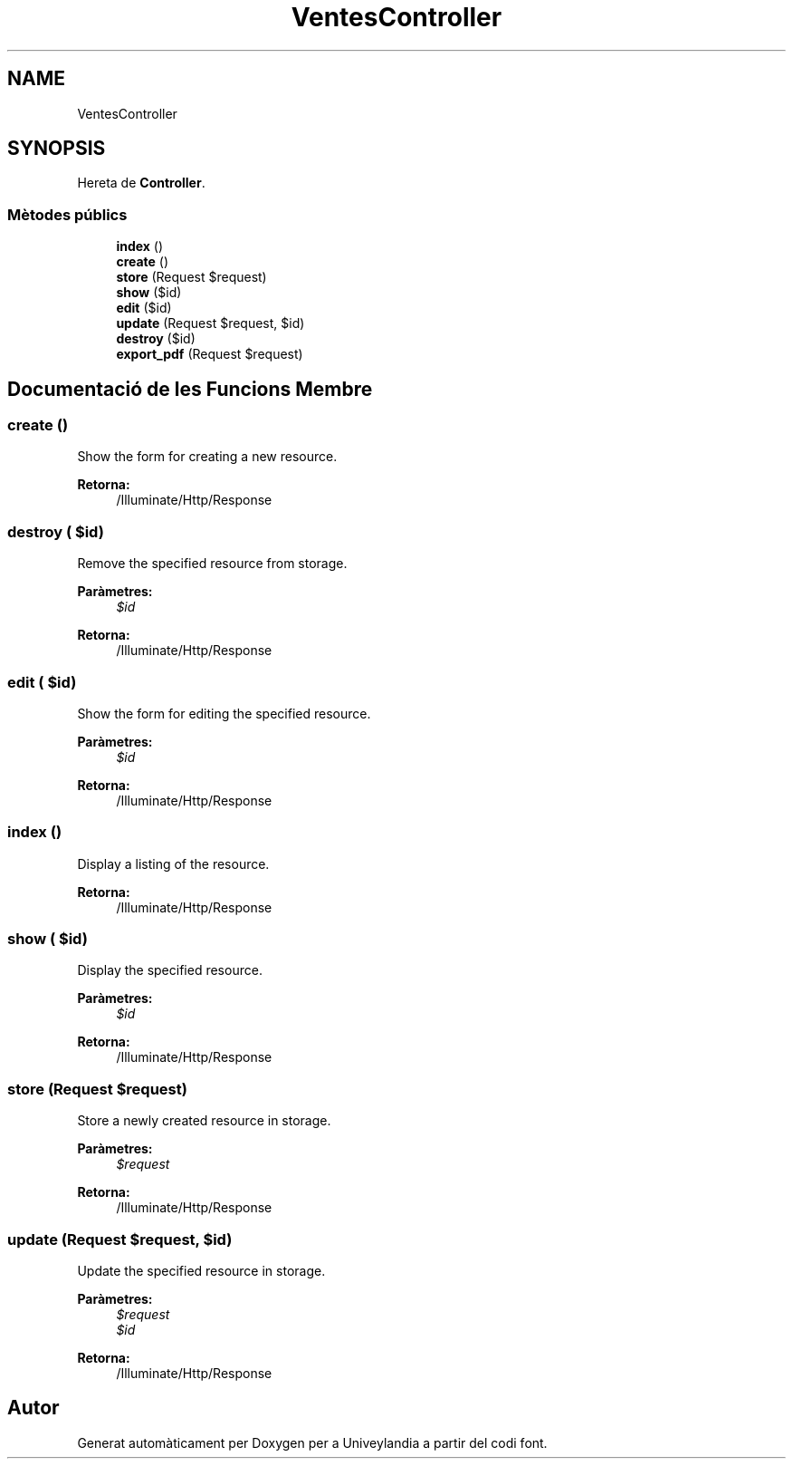 .TH "VentesController" 3 "Dc Mai 15 2019" "Version 1.0" "Univeylandia" \" -*- nroff -*-
.ad l
.nh
.SH NAME
VentesController
.SH SYNOPSIS
.br
.PP
.PP
Hereta de \fBController\fP\&.
.SS "Mètodes públics"

.in +1c
.ti -1c
.RI "\fBindex\fP ()"
.br
.ti -1c
.RI "\fBcreate\fP ()"
.br
.ti -1c
.RI "\fBstore\fP (Request $request)"
.br
.ti -1c
.RI "\fBshow\fP ($id)"
.br
.ti -1c
.RI "\fBedit\fP ($id)"
.br
.ti -1c
.RI "\fBupdate\fP (Request $request, $id)"
.br
.ti -1c
.RI "\fBdestroy\fP ($id)"
.br
.ti -1c
.RI "\fBexport_pdf\fP (Request $request)"
.br
.in -1c
.SH "Documentació de les Funcions Membre"
.PP 
.SS "create ()"
Show the form for creating a new resource\&.
.PP
\fBRetorna:\fP
.RS 4
/Illuminate/Http/Response 
.RE
.PP

.SS "destroy ( $id)"
Remove the specified resource from storage\&.
.PP
\fBParàmetres:\fP
.RS 4
\fI$id\fP 
.RE
.PP
\fBRetorna:\fP
.RS 4
/Illuminate/Http/Response 
.RE
.PP

.SS "edit ( $id)"
Show the form for editing the specified resource\&.
.PP
\fBParàmetres:\fP
.RS 4
\fI$id\fP 
.RE
.PP
\fBRetorna:\fP
.RS 4
/Illuminate/Http/Response 
.RE
.PP

.SS "index ()"
Display a listing of the resource\&.
.PP
\fBRetorna:\fP
.RS 4
/Illuminate/Http/Response 
.RE
.PP

.SS "show ( $id)"
Display the specified resource\&.
.PP
\fBParàmetres:\fP
.RS 4
\fI$id\fP 
.RE
.PP
\fBRetorna:\fP
.RS 4
/Illuminate/Http/Response 
.RE
.PP

.SS "store (Request $request)"
Store a newly created resource in storage\&.
.PP
\fBParàmetres:\fP
.RS 4
\fI$request\fP 
.RE
.PP
\fBRetorna:\fP
.RS 4
/Illuminate/Http/Response 
.RE
.PP

.SS "update (Request $request,  $id)"
Update the specified resource in storage\&.
.PP
\fBParàmetres:\fP
.RS 4
\fI$request\fP 
.br
\fI$id\fP 
.RE
.PP
\fBRetorna:\fP
.RS 4
/Illuminate/Http/Response 
.RE
.PP


.SH "Autor"
.PP 
Generat automàticament per Doxygen per a Univeylandia a partir del codi font\&.
